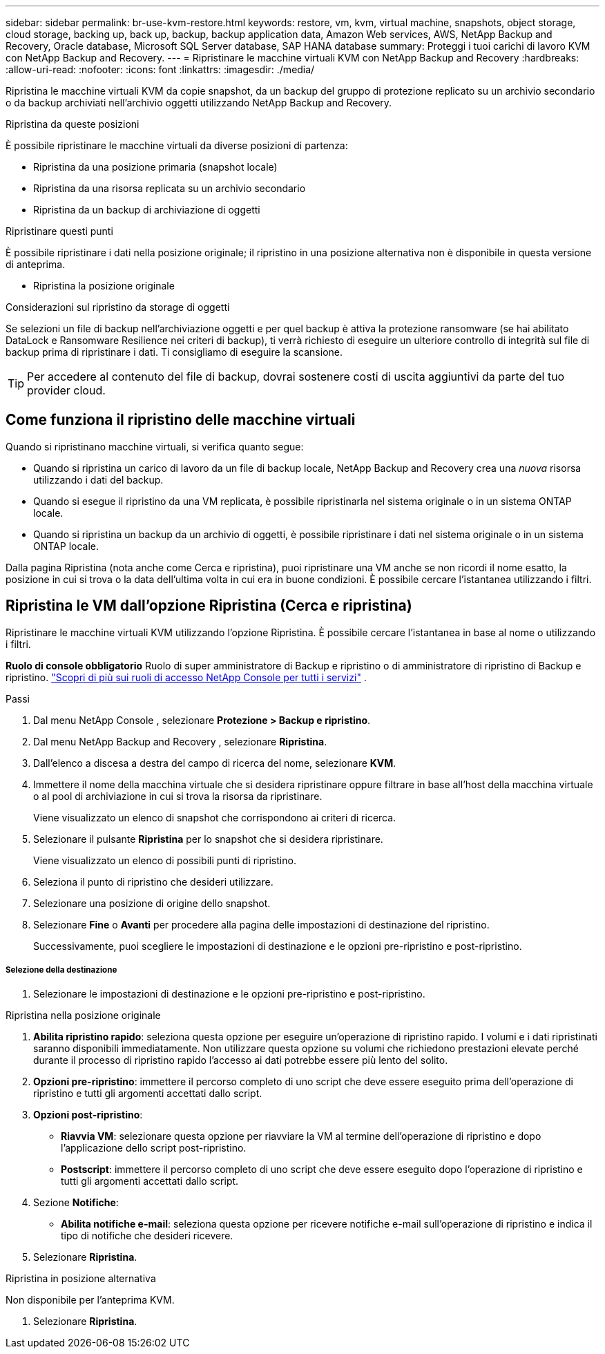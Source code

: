 ---
sidebar: sidebar 
permalink: br-use-kvm-restore.html 
keywords: restore, vm, kvm, virtual machine, snapshots, object storage, cloud storage, backing up, back up, backup, backup application data, Amazon Web services, AWS, NetApp Backup and Recovery, Oracle database, Microsoft SQL Server database, SAP HANA database 
summary: Proteggi i tuoi carichi di lavoro KVM con NetApp Backup and Recovery. 
---
= Ripristinare le macchine virtuali KVM con NetApp Backup and Recovery
:hardbreaks:
:allow-uri-read: 
:nofooter: 
:icons: font
:linkattrs: 
:imagesdir: ./media/


[role="lead"]
Ripristina le macchine virtuali KVM da copie snapshot, da un backup del gruppo di protezione replicato su un archivio secondario o da backup archiviati nell'archivio oggetti utilizzando NetApp Backup and Recovery.

.Ripristina da queste posizioni
È possibile ripristinare le macchine virtuali da diverse posizioni di partenza:

* Ripristina da una posizione primaria (snapshot locale)
* Ripristina da una risorsa replicata su un archivio secondario
* Ripristina da un backup di archiviazione di oggetti


.Ripristinare questi punti
È possibile ripristinare i dati nella posizione originale; il ripristino in una posizione alternativa non è disponibile in questa versione di anteprima.

* Ripristina la posizione originale


.Considerazioni sul ripristino da storage di oggetti
Se selezioni un file di backup nell'archiviazione oggetti e per quel backup è attiva la protezione ransomware (se hai abilitato DataLock e Ransomware Resilience nei criteri di backup), ti verrà richiesto di eseguire un ulteriore controllo di integrità sul file di backup prima di ripristinare i dati.  Ti consigliamo di eseguire la scansione.


TIP: Per accedere al contenuto del file di backup, dovrai sostenere costi di uscita aggiuntivi da parte del tuo provider cloud.



== Come funziona il ripristino delle macchine virtuali

Quando si ripristinano macchine virtuali, si verifica quanto segue:

* Quando si ripristina un carico di lavoro da un file di backup locale, NetApp Backup and Recovery crea una _nuova_ risorsa utilizzando i dati del backup.
* Quando si esegue il ripristino da una VM replicata, è possibile ripristinarla nel sistema originale o in un sistema ONTAP locale.
* Quando si ripristina un backup da un archivio di oggetti, è possibile ripristinare i dati nel sistema originale o in un sistema ONTAP locale.


Dalla pagina Ripristina (nota anche come Cerca e ripristina), puoi ripristinare una VM anche se non ricordi il nome esatto, la posizione in cui si trova o la data dell'ultima volta in cui era in buone condizioni. È possibile cercare l'istantanea utilizzando i filtri.



== Ripristina le VM dall'opzione Ripristina (Cerca e ripristina)

Ripristinare le macchine virtuali KVM utilizzando l'opzione Ripristina. È possibile cercare l'istantanea in base al nome o utilizzando i filtri.

*Ruolo di console obbligatorio* Ruolo di super amministratore di Backup e ripristino o di amministratore di ripristino di Backup e ripristino. https://docs.netapp.com/us-en/console-setup-admin/reference-iam-predefined-roles.html["Scopri di più sui ruoli di accesso NetApp Console per tutti i servizi"^] .

.Passi
. Dal menu NetApp Console , selezionare *Protezione > Backup e ripristino*.
. Dal menu NetApp Backup and Recovery , selezionare *Ripristina*.
. Dall'elenco a discesa a destra del campo di ricerca del nome, selezionare *KVM*.
. Immettere il nome della macchina virtuale che si desidera ripristinare oppure filtrare in base all'host della macchina virtuale o al pool di archiviazione in cui si trova la risorsa da ripristinare.
+
Viene visualizzato un elenco di snapshot che corrispondono ai criteri di ricerca.

. Selezionare il pulsante *Ripristina* per lo snapshot che si desidera ripristinare.
+
Viene visualizzato un elenco di possibili punti di ripristino.

. Seleziona il punto di ripristino che desideri utilizzare.
. Selezionare una posizione di origine dello snapshot.


. Selezionare *Fine* o *Avanti* per procedere alla pagina delle impostazioni di destinazione del ripristino.
+
Successivamente, puoi scegliere le impostazioni di destinazione e le opzioni pre-ripristino e post-ripristino.



[discrete]
===== Selezione della destinazione

. Selezionare le impostazioni di destinazione e le opzioni pre-ripristino e post-ripristino.


[role="tabbed-block"]
====
.Ripristina nella posizione originale
--
. *Abilita ripristino rapido*: seleziona questa opzione per eseguire un'operazione di ripristino rapido. I volumi e i dati ripristinati saranno disponibili immediatamente. Non utilizzare questa opzione su volumi che richiedono prestazioni elevate perché durante il processo di ripristino rapido l'accesso ai dati potrebbe essere più lento del solito.
. *Opzioni pre-ripristino*: immettere il percorso completo di uno script che deve essere eseguito prima dell'operazione di ripristino e tutti gli argomenti accettati dallo script.
. *Opzioni post-ripristino*:
+
** *Riavvia VM*: selezionare questa opzione per riavviare la VM al termine dell'operazione di ripristino e dopo l'applicazione dello script post-ripristino.
** *Postscript*: immettere il percorso completo di uno script che deve essere eseguito dopo l'operazione di ripristino e tutti gli argomenti accettati dallo script.


. Sezione *Notifiche*:
+
** *Abilita notifiche e-mail*: seleziona questa opzione per ricevere notifiche e-mail sull'operazione di ripristino e indica il tipo di notifiche che desideri ricevere.


. Selezionare *Ripristina*.


--
.Ripristina in posizione alternativa
--
Non disponibile per l'anteprima KVM.

. Selezionare *Ripristina*.


--
====
ifdef::aws[]

endif::aws[]

ifdef::azure[]

endif::azure[]

ifdef::gcp[]

endif::gcp[]

ifdef::aws[]

endif::aws[]

ifdef::azure[]

endif::azure[]

ifdef::gcp[]

endif::gcp[]
